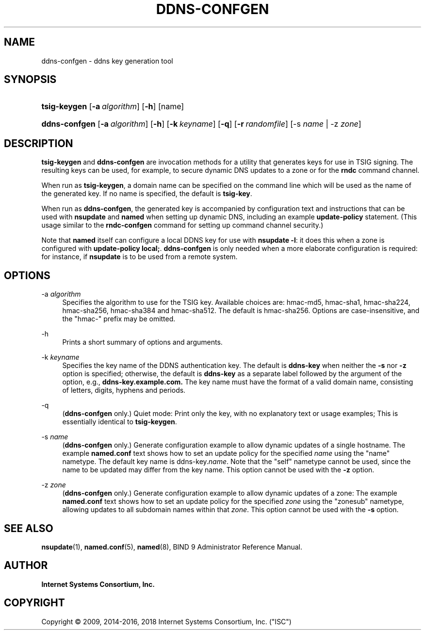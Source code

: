 .\"	$NetBSD: ddns-confgen.8,v 1.1.1.2 2019/01/09 16:48:17 christos Exp $
.\"
.\" Copyright (C) 2009, 2014-2016, 2018 Internet Systems Consortium, Inc. ("ISC")
.\" 
.\" This Source Code Form is subject to the terms of the Mozilla Public
.\" License, v. 2.0. If a copy of the MPL was not distributed with this
.\" file, You can obtain one at http://mozilla.org/MPL/2.0/.
.\"
.hy 0
.ad l
'\" t
.\"     Title: ddns-confgen
.\"    Author: 
.\" Generator: DocBook XSL Stylesheets v1.78.1 <http://docbook.sf.net/>
.\"      Date: 2014-03-06
.\"    Manual: BIND9
.\"    Source: ISC
.\"  Language: English
.\"
.TH "DDNS\-CONFGEN" "8" "2014\-03\-06" "ISC" "BIND9"
.\" -----------------------------------------------------------------
.\" * Define some portability stuff
.\" -----------------------------------------------------------------
.\" ~~~~~~~~~~~~~~~~~~~~~~~~~~~~~~~~~~~~~~~~~~~~~~~~~~~~~~~~~~~~~~~~~
.\" http://bugs.debian.org/507673
.\" http://lists.gnu.org/archive/html/groff/2009-02/msg00013.html
.\" ~~~~~~~~~~~~~~~~~~~~~~~~~~~~~~~~~~~~~~~~~~~~~~~~~~~~~~~~~~~~~~~~~
.ie \n(.g .ds Aq \(aq
.el       .ds Aq '
.\" -----------------------------------------------------------------
.\" * set default formatting
.\" -----------------------------------------------------------------
.\" disable hyphenation
.nh
.\" disable justification (adjust text to left margin only)
.ad l
.\" -----------------------------------------------------------------
.\" * MAIN CONTENT STARTS HERE *
.\" -----------------------------------------------------------------
.SH "NAME"
ddns-confgen \- ddns key generation tool
.SH "SYNOPSIS"
.HP \w'\fBtsig\-keygen\fR\ 'u
\fBtsig\-keygen\fR [\fB\-a\ \fR\fB\fIalgorithm\fR\fR] [\fB\-h\fR] [name]
.HP \w'\fBddns\-confgen\fR\ 'u
\fBddns\-confgen\fR [\fB\-a\ \fR\fB\fIalgorithm\fR\fR] [\fB\-h\fR] [\fB\-k\ \fR\fB\fIkeyname\fR\fR] [\fB\-q\fR] [\fB\-r\ \fR\fB\fIrandomfile\fR\fR] [\-s\ \fIname\fR | \-z\ \fIzone\fR]
.SH "DESCRIPTION"
.PP
\fBtsig\-keygen\fR
and
\fBddns\-confgen\fR
are invocation methods for a utility that generates keys for use in TSIG signing\&. The resulting keys can be used, for example, to secure dynamic DNS updates to a zone or for the
\fBrndc\fR
command channel\&.
.PP
When run as
\fBtsig\-keygen\fR, a domain name can be specified on the command line which will be used as the name of the generated key\&. If no name is specified, the default is
\fBtsig\-key\fR\&.
.PP
When run as
\fBddns\-confgen\fR, the generated key is accompanied by configuration text and instructions that can be used with
\fBnsupdate\fR
and
\fBnamed\fR
when setting up dynamic DNS, including an example
\fBupdate\-policy\fR
statement\&. (This usage similar to the
\fBrndc\-confgen\fR
command for setting up command channel security\&.)
.PP
Note that
\fBnamed\fR
itself can configure a local DDNS key for use with
\fBnsupdate \-l\fR: it does this when a zone is configured with
\fBupdate\-policy local;\fR\&.
\fBddns\-confgen\fR
is only needed when a more elaborate configuration is required: for instance, if
\fBnsupdate\fR
is to be used from a remote system\&.
.SH "OPTIONS"
.PP
\-a \fIalgorithm\fR
.RS 4
Specifies the algorithm to use for the TSIG key\&. Available choices are: hmac\-md5, hmac\-sha1, hmac\-sha224, hmac\-sha256, hmac\-sha384 and hmac\-sha512\&. The default is hmac\-sha256\&. Options are case\-insensitive, and the "hmac\-" prefix may be omitted\&.
.RE
.PP
\-h
.RS 4
Prints a short summary of options and arguments\&.
.RE
.PP
\-k \fIkeyname\fR
.RS 4
Specifies the key name of the DDNS authentication key\&. The default is
\fBddns\-key\fR
when neither the
\fB\-s\fR
nor
\fB\-z\fR
option is specified; otherwise, the default is
\fBddns\-key\fR
as a separate label followed by the argument of the option, e\&.g\&.,
\fBddns\-key\&.example\&.com\&.\fR
The key name must have the format of a valid domain name, consisting of letters, digits, hyphens and periods\&.
.RE
.PP
\-q
.RS 4
(\fBddns\-confgen\fR
only\&.) Quiet mode: Print only the key, with no explanatory text or usage examples; This is essentially identical to
\fBtsig\-keygen\fR\&.
.RE
.PP
\-s \fIname\fR
.RS 4
(\fBddns\-confgen\fR
only\&.) Generate configuration example to allow dynamic updates of a single hostname\&. The example
\fBnamed\&.conf\fR
text shows how to set an update policy for the specified
\fIname\fR
using the "name" nametype\&. The default key name is ddns\-key\&.\fIname\fR\&. Note that the "self" nametype cannot be used, since the name to be updated may differ from the key name\&. This option cannot be used with the
\fB\-z\fR
option\&.
.RE
.PP
\-z \fIzone\fR
.RS 4
(\fBddns\-confgen\fR
only\&.) Generate configuration example to allow dynamic updates of a zone: The example
\fBnamed\&.conf\fR
text shows how to set an update policy for the specified
\fIzone\fR
using the "zonesub" nametype, allowing updates to all subdomain names within that
\fIzone\fR\&. This option cannot be used with the
\fB\-s\fR
option\&.
.RE
.SH "SEE ALSO"
.PP
\fBnsupdate\fR(1),
\fBnamed.conf\fR(5),
\fBnamed\fR(8),
BIND 9 Administrator Reference Manual\&.
.SH "AUTHOR"
.PP
\fBInternet Systems Consortium, Inc\&.\fR
.SH "COPYRIGHT"
.br
Copyright \(co 2009, 2014-2016, 2018 Internet Systems Consortium, Inc. ("ISC")
.br
